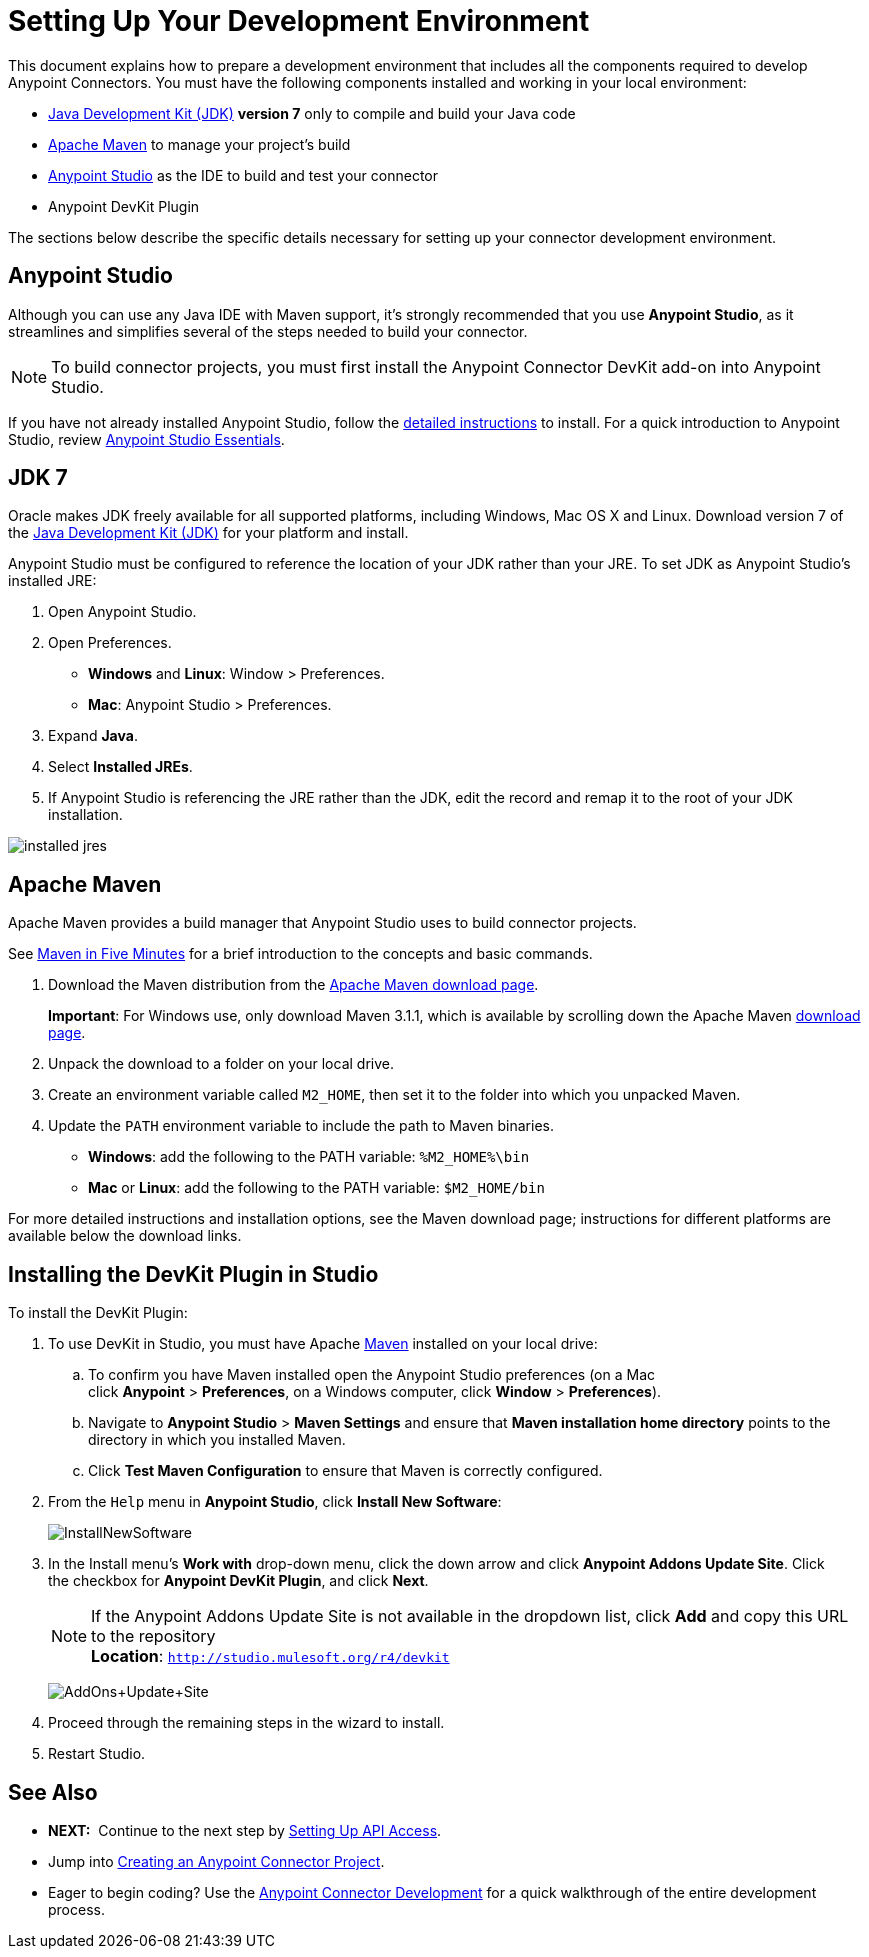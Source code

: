 = Setting Up Your Development Environment
:keywords: devkit, setup, studio, maven, devkit plugin, plugin

This document explains how to prepare a development environment that includes all the components required to develop Anypoint Connectors. You must have the following components installed and working in your local environment:

* http://www.oracle.com/technetwork/java/javase/archive-139210.html[Java Development Kit (JDK)] *version 7* only to compile and build your Java code
* <<Apache Maven>> to manage your project's build
* http://www.mulesoft.org/download-mule-esb-community-edition[Anypoint Studio] as the IDE to build and test your connector
* Anypoint DevKit Plugin

The sections below describe the specific details necessary for setting up your connector development environment.

== Anypoint Studio

Although you can use any Java IDE with Maven support, it's strongly recommended that you use *Anypoint Studio*, as it streamlines and simplifies several of the steps needed to build your connector.

[NOTE]
To build connector projects, you must first install the Anypoint Connector DevKit add-on into Anypoint Studio.

If you have not already installed Anypoint Studio, follow the link:/mule-user-guide/v/3.6/installing[detailed instructions] to install. For a quick introduction to Anypoint Studio, review link:/anypoint-studio/v/6/index[Anypoint Studio Essentials].

== JDK 7

Oracle makes JDK freely available for all supported platforms, including Windows, Mac OS X and Linux. Download version 7 of the http://www.oracle.com/technetwork/java/javase/downloads/java-archive-downloads-javase7-521261.html[Java Development Kit (JDK)] for your platform and install. 

Anypoint Studio must be configured to reference the location of your JDK rather than your JRE. To set JDK as Anypoint Studio's installed JRE:

. Open Anypoint Studio.
. Open Preferences.
** *Windows* and *Linux*: Window > Preferences.
** *Mac*: Anypoint Studio > Preferences.
. Expand *Java*.
. Select *Installed JREs*.
. If Anypoint Studio is referencing the JRE rather than the JDK, edit the record and remap it to the root of your JDK installation.

image:installed_jres_jdk.png[installed jres]

== Apache Maven

Apache Maven provides a build manager that Anypoint Studio uses to build connector projects.

See http://maven.apache.org/guides/getting-started/maven-in-five-minutes.html[Maven in Five Minutes] for a brief introduction to the concepts and basic commands. 

. Download the Maven distribution from the http://maven.apache.org/download.cgi[Apache Maven download page].
+
*Important*: For Windows use, only download Maven 3.1.1, which is available by scrolling down the Apache Maven http://maven.apache.org/download.cgi[download page].
. Unpack the download to a folder on your local drive. 
. Create an environment variable called `M2_HOME`, then set it to the folder into which you unpacked Maven.
. Update the `PATH` environment variable to include the path to Maven binaries. 
** *Windows*: add the following to the PATH variable: `%M2_HOME%\bin`
** *Mac* or *Linux*: add the following to the PATH variable: `$M2_HOME/bin`

For more detailed instructions and installation options, see the Maven download page; instructions for different platforms are available below the download links.

== Installing the DevKit Plugin in Studio

To install the DevKit Plugin:

. To use DevKit in Studio, you must have Apache http://maven.apache.org/download.cgi[Maven] installed on your local drive:
.. To confirm you have Maven installed open the Anypoint Studio preferences (on a Mac click *Anypoint* > *Preferences*, on a Windows computer, click *Window* > *Preferences*). 
.. Navigate to *Anypoint Studio* > *Maven Settings* and ensure that *Maven installation home directory* points to the directory in which you installed Maven.
.. Click *Test Maven Configuration* to ensure that Maven is correctly configured.
. From the `Help` menu in *Anypoint Studio*, click *Install New Software*:
+
image:InstallNewSoftware.png[InstallNewSoftware]
+
. In the Install menu's *Work with* drop-down menu, click the down arrow and click *Anypoint Addons Update Site*. Click the checkbox for *Anypoint DevKit Plugin*, and click *Next*.  
+
[NOTE]
If the Anypoint Addons Update Site is not available in the dropdown list, click *Add* and copy this URL to the repository +
*Location*: `http://studio.mulesoft.org/r4/devkit`
+
image:AddOns+Update+Site.png[AddOns+Update+Site]
+
. Proceed through the remaining steps in the wizard to install.
. Restart Studio.

== See Also

* *NEXT:*  Continue to the next step by link:/anypoint-connector-devkit/v/3.6/setting-up-api-access[Setting Up API Access]. 
* Jump into link:/anypoint-connector-devkit/v/3.6/creating-an-anypoint-connector-project[Creating an Anypoint Connector Project].
* Eager to begin coding? Use the link:/anypoint-connector-devkit/v/3.6/anypoint-connector-development[Anypoint Connector Development] for a quick walkthrough of the entire development process.
